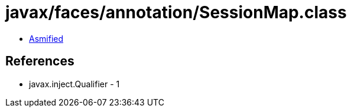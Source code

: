 = javax/faces/annotation/SessionMap.class

 - link:SessionMap-asmified.java[Asmified]

== References

 - javax.inject.Qualifier - 1
